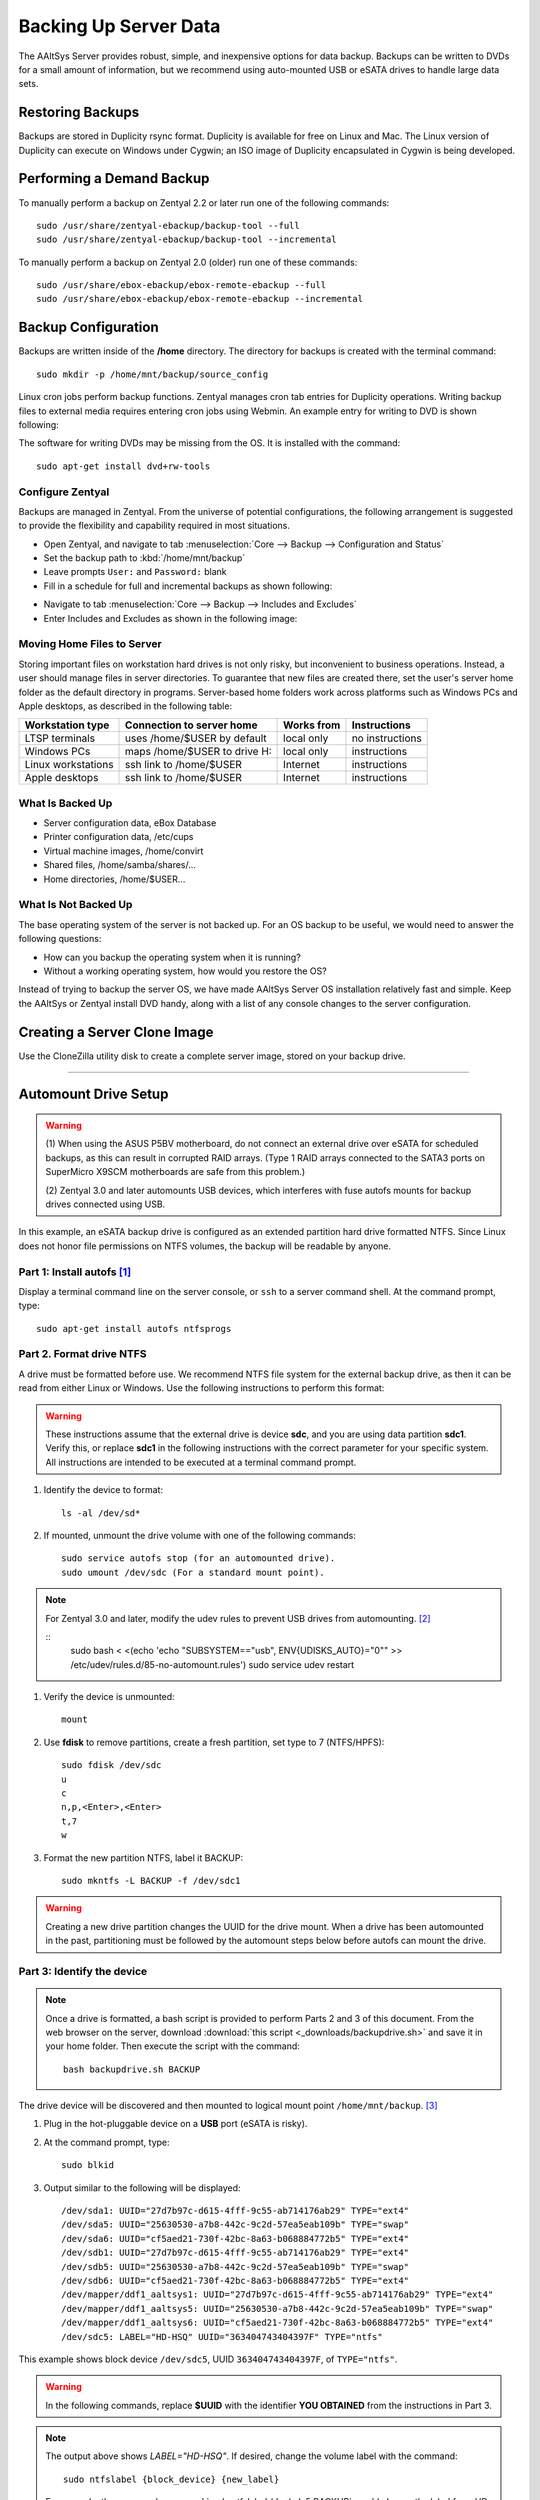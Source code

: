 #############################
 Backing Up Server Data
#############################

The AAltSys Server provides robust, simple, and inexpensive options for data 
backup. Backups can be written to DVDs for a small amount of information, but 
we recommend using auto-mounted USB or eSATA drives to handle large data sets. 

Restoring Backups
=============================

Backups are stored in Duplicity rsync format. Duplicity is available for free 
on Linux and Mac. The Linux version of Duplicity can execute on Windows under 
Cygwin; an ISO image of Duplicity encapsulated in Cygwin is being developed. 

.. _backup_configuration:

Performing a Demand Backup
=============================

To manually perform a backup on Zentyal 2.2 or later run one of the following 
commands::

   sudo /usr/share/zentyal-ebackup/backup-tool --full
   sudo /usr/share/zentyal-ebackup/backup-tool --incremental

To manually perform a backup on Zentyal 2.0 (older) run one of these commands::

   sudo /usr/share/ebox-ebackup/ebox-remote-ebackup --full
   sudo /usr/share/ebox-ebackup/ebox-remote-ebackup --incremental

Backup Configuration
=============================

Backups are written inside of the **/home** directory. The directory for backups 
is created with the terminal command::

   sudo mkdir -p /home/mnt/backup/source_config

Linux cron jobs perform backup functions. Zentyal manages cron tab entries for 
Duplicity operations. Writing backup files to external media requires entering 
cron jobs using Webmin. An example entry for writing to DVD is shown following:

.. image:: _images/backup_dvdcron.png 

The software for writing DVDs may be missing from the OS. It is installed with 
the command::

   sudo apt-get install dvd+rw-tools

Configure Zentyal
-----------------------------

Backups are managed in Zentyal. From the universe of potential configurations, 
the following arrangement is suggested to provide the flexibility and capability 
required in most situations.

*  Open Zentyal, and navigate to tab 
   :menuselection:`Core --> Backup --> Configuration and Status`
*  Set the backup path to :kbd:`/home/mnt/backup`
*  Leave prompts ``User:`` and ``Password:`` blank
*  Fill in a schedule for full and incremental backups as shown following:

.. image:: _images/backup_config.png

*  Navigate to tab :menuselection:`Core --> Backup --> Includes and Excludes`
*  Enter Includes and Excludes as shown in the following image:

.. image:: _images/backup_exclude.png

Moving Home Files to Server
-----------------------------

Storing important files on workstation hard drives is not only risky, but 
inconvenient to business operations. Instead, a user should manage files in 
server directories. To guarantee that new files are created there, set the 
user's server home folder as the default directory in programs. Server-based 
home folders work across platforms such as Windows PCs and Apple desktops, 
as described in the following table:

+--------------------+------------------------------+------------+-----------------+
| Workstation type   | Connection to server home    | Works from | Instructions    |
+====================+==============================+============+=================+
| LTSP terminals     | uses /home/$USER by default  | local only | no instructions |
+--------------------+------------------------------+------------+-----------------+
| Windows PCs        | maps /home/$USER to drive H: | local only | instructions    |
+--------------------+------------------------------+------------+-----------------+
| Linux workstations | ssh link to /home/$USER      | Internet   | instructions    |
+--------------------+------------------------------+------------+-----------------+
| Apple desktops     | ssh link to /home/$USER      | Internet   | instructions    |
+--------------------+------------------------------+------------+-----------------+

What Is Backed Up
-----------------------------

*  Server configuration data, eBox Database 
*  Printer configuration data, /etc/cups
*  Virtual machine images, /home/convirt
*  Shared files, /home/samba/shares/...
*  Home directories, /home/$USER...

What Is Not Backed Up
-----------------------------

The base operating system of the server is not backed up. For an OS backup to 
be useful, we would need to answer the following questions:

*  How can you backup the operating system when it is running?
*  Without a working operating system, how would you restore the OS?

Instead of trying to backup the server OS, we have made AAltSys Server OS 
installation relatively fast and simple. Keep the AAltSys or Zentyal install 
DVD handy, along with a list of any console changes to the server 
configuration.

Creating a Server Clone Image
=============================

Use the CloneZilla utility disk to create a complete server image, stored on 
your backup drive.

------------------------------

.. _backup_drive_setup:

Automount Drive Setup
=============================

.. warning:: 
   (1) When using the ASUS P5BV motherboard, do not connect an external 
   drive over eSATA for scheduled backups, as this can result in corrupted RAID 
   arrays. (Type 1 RAID arrays connected to the SATA3 ports on SuperMicro X9SCM 
   motherboards are safe from this problem.) 
   
   (2) Zentyal 3.0 and later automounts USB devices, which interferes with fuse 
   autofs mounts for backup drives connected using USB. 

In this example, an eSATA backup drive is configured as an extended partition 
hard drive formatted NTFS. Since Linux does not honor file permissions on NTFS 
volumes, the backup will be readable by anyone.

Part 1: Install autofs [#]_
-----------------------------

Display a terminal command line on the server console, or ``ssh`` to a server 
command shell. At the command prompt, type::

   sudo apt-get install autofs ntfsprogs

Part 2. Format drive NTFS
-----------------------------

A drive must be formatted before use. We recommend NTFS file system for the 
external backup drive, as then it can be read from either Linux or Windows. 
Use the following instructions to perform this format:

.. Warning:: These instructions assume that the external drive is device 
   **sdc**, and you are using data partition **sdc1**. Verify this, or replace 
   **sdc1** in the following instructions with the correct parameter for your 
   specific system. All instructions are intended to be executed at a terminal 
   command prompt.

#. Identify the device to format::

     ls -al /dev/sd*

#. If mounted, unmount the drive volume with one of the following commands::

     sudo service autofs stop (for an automounted drive).
     sudo umount /dev/sdc (For a standard mount point). 

.. note::
   For Zentyal 3.0 and later, modify the udev rules to prevent USB drives from 
   automounting. [#]_
   
   ::
      sudo bash < <(echo 'echo "SUBSYSTEM==\"usb\", ENV{UDISKS_AUTO}=\"0\"" >> /etc/udev/rules.d/85-no-automount.rules')
      sudo service udev restart

     
#. Verify the device is unmounted::

     mount

#. Use **fdisk** to remove partitions, create a fresh partition, set type to 7
   (NTFS/HPFS):: 

     sudo fdisk /dev/sdc
     u
     c
     n,p,<Enter>,<Enter>
     t,7
     w

#. Format the new partition NTFS, label it BACKUP::

     sudo mkntfs -L BACKUP -f /dev/sdc1

.. warning:: Creating a new drive partition changes the UUID for the drive 
   mount. When a drive has been automounted in the past, partitioning  must be 
   followed by the automount steps below before autofs can mount the drive.

Part 3: Identify the device
-----------------------------

.. note:: Once a drive is formatted, a bash script is provided to perform Parts 
   2 and 3 of this document. From the web browser on the server, download 
   :download:`this script <_downloads/backupdrive.sh>` and save it in your home
   folder. Then execute the script with the command::

     bash backupdrive.sh BACKUP

The drive device will be discovered and then mounted to logical mount point 
``/home/mnt/backup``. [#]_

#. Plug in the hot-pluggable device on a **USB** port (eSATA is risky).
#. At the command prompt, type::

     sudo blkid

#. Output similar to the following will be displayed::

     /dev/sda1: UUID="27d7b97c-d615-4fff-9c55-ab714176ab29" TYPE="ext4"
     /dev/sda5: UUID="25630530-a7b8-442c-9c2d-57ea5eab109b" TYPE="swap"
     /dev/sda6: UUID="cf5aed21-730f-42bc-8a63-b068884772b5" TYPE="ext4"
     /dev/sdb1: UUID="27d7b97c-d615-4fff-9c55-ab714176ab29" TYPE="ext4"
     /dev/sdb5: UUID="25630530-a7b8-442c-9c2d-57ea5eab109b" TYPE="swap"
     /dev/sdb6: UUID="cf5aed21-730f-42bc-8a63-b068884772b5" TYPE="ext4"
     /dev/mapper/ddf1_aaltsys1: UUID="27d7b97c-d615-4fff-9c55-ab714176ab29" TYPE="ext4"
     /dev/mapper/ddf1_aaltsys5: UUID="25630530-a7b8-442c-9c2d-57ea5eab109b" TYPE="swap"
     /dev/mapper/ddf1_aaltsys6: UUID="cf5aed21-730f-42bc-8a63-b068884772b5" TYPE="ext4"
     /dev/sdc5: LABEL="HD-HSQ" UUID="363404743404397F" TYPE="ntfs"

This example shows block device ``/dev/sdc5``, UUID ``363404743404397F``, of 
``TYPE="ntfs"``.

.. warning:: In the following commands, replace **$UUID** with the identifier 
   **YOU OBTAINED** from the instructions in Part 3.

.. note:: 
   The output above shows `LABEL="HD-HSQ"`. If desired, change the volume label 
   with the command::
   
     sudo ntfslabel {block_device} {new_label}
   
   For example, the command :command:`sudo ntfslabel /dev/sdc5 BACKUP` would 
   change the label from `HD-HSQ` to `BACKUP` in the previous output.

At the command prompt, type::

   sudo service autofs stop
   sudo mkdir -p /home/mnt/backup/source_config
   sudo bash < <(echo 'echo "/-  /etc/auto.backup  --timeout=30 --ghost" >> /etc/auto.master')
   sudo bash < <(echo 'echo "/home/mnt/backup  -fstype=auto,sync  :/dev/disk/by-uuid/$UUID" >> /etc/auto.backup')
   sudo service autofs start

.. hint:: Did you remember to replace $UUID with your partition identifier?

Part 4: Verify drive mounting
-----------------------------

Type the commands::

   ls /home/mnt/backup
   touch /home/mnt/backup/@@external@@

.. Note:: This procedure created a file directory on the local drive as well as 
   the target directory on the external drive. When the external drive is 
   disconnected, turned off, or failed, the file ``@@external@@`` will not 
   display with the command ``ls /home/mnt/backup/@@*``.

Disconnect automounted drive
-----------------------------

Your device is mounted with a 30-second timeout. To avoid corruption, count 
to 60 before disconnecting the drive. When a drive will remain disconnected, 
autofs interferes with using the underlying file system of the system drive.
Reconfigure autofs to ignore the file system mount point as follows::

   sudo sed -i '$d' /etc/auto.master
   sudo service autofs restart

-----------------------------

.. rubric:: Footnotes

.. [#] https://help.ubuntu.com/community/Autofs

.. [#] http://unix.stackexchange.com/questions/85061/automount-not-disabling-in-ubuntu-12-04-or-13-04

.. [#] https://help.ubuntu.com/community/Mount/USB
